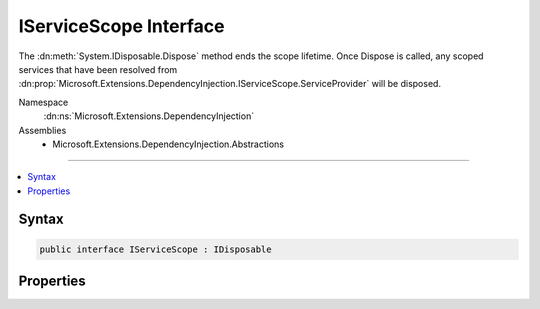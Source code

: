

IServiceScope Interface
=======================






The :dn:meth:`System.IDisposable.Dispose` method ends the scope lifetime. Once Dispose
is called, any scoped services that have been resolved from 
:dn:prop:`Microsoft.Extensions.DependencyInjection.IServiceScope.ServiceProvider` will be
disposed.


Namespace
    :dn:ns:`Microsoft.Extensions.DependencyInjection`
Assemblies
    * Microsoft.Extensions.DependencyInjection.Abstractions

----

.. contents::
   :local:









Syntax
------

.. code-block:: csharp

    public interface IServiceScope : IDisposable








.. dn:interface:: Microsoft.Extensions.DependencyInjection.IServiceScope
    :hidden:

.. dn:interface:: Microsoft.Extensions.DependencyInjection.IServiceScope

Properties
----------

.. dn:interface:: Microsoft.Extensions.DependencyInjection.IServiceScope
    :noindex:
    :hidden:

    
    .. dn:property:: Microsoft.Extensions.DependencyInjection.IServiceScope.ServiceProvider
    
        
    
        
        The :any:`System.IServiceProvider` used to resolve dependencies from the scope.
    
        
        :rtype: System.IServiceProvider
    
        
        .. code-block:: csharp
    
            IServiceProvider ServiceProvider { get; }
    


